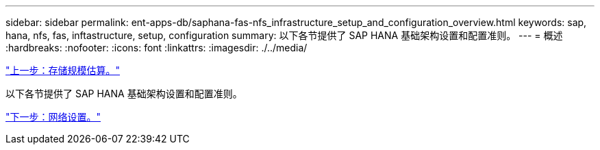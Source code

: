 ---
sidebar: sidebar 
permalink: ent-apps-db/saphana-fas-nfs_infrastructure_setup_and_configuration_overview.html 
keywords: sap, hana, nfs, fas, inftastructure, setup, configuration 
summary: 以下各节提供了 SAP HANA 基础架构设置和配置准则。 
---
= 概述
:hardbreaks:
:nofooter: 
:icons: font
:linkattrs: 
:imagesdir: ./../media/


link:saphana-fas-nfs_storage_sizing.html["上一步：存储规模估算。"]

以下各节提供了 SAP HANA 基础架构设置和配置准则。

link:saphana-fas-nfs_network_setup.html["下一步：网络设置。"]
